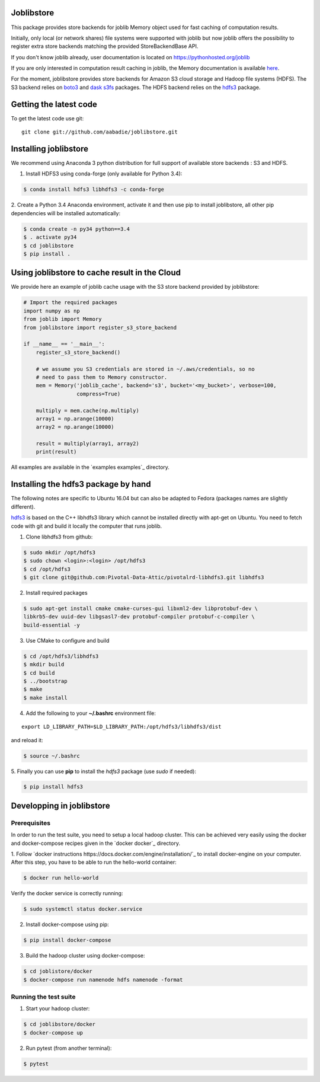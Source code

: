 Joblibstore
===========

|Travis| |Codecov|

.. |Travis| image:: https://travis-ci.org/aabadie/joblibstore.svg?branch=master
    :target: https://travis-ci.org/aabadie/joblibstore

.. |Codecov| image:: https://codecov.io/gh/aabadie/joblibstore/branch/master/graph/badge.svg
  :target: https://codecov.io/gh/aabadie/joblibstore



This package provides store backends for joblib Memory object used for fast
caching of computation results.

Initially, only local (or network shares) file systems were supported with
joblib but now joblib offers the possibility to register extra store backends
matching the provided StoreBackendBase API.

If you don't know joblib already, user documentation is located on
https://pythonhosted.org/joblib

If you are only interested in computation result caching in joblib, the Memory
documentation is available
`here <https://pythonhosted.org/joblib/memory.html>`_.

For the moment, joblibstore provides store backends for Amazon S3 cloud
storage and Hadoop file systems (HDFS). The S3 backend relies on `boto3
<https://boto3.readthedocs.io/en/latest/>`_ and `dask s3fs
<https://s3fs.readthedocs.io/en/latest/index.html>`_ packages. The HDFS backend
relies on the `hdfs3 <https://hdfs3.readthedocs.io/en/latest/>`_ package.

Getting the latest code
=======================

To get the latest code use git::

    git clone git://github.com/aabadie/joblibstore.git

Installing joblibstore
======================

We recommend using Anaconda 3 python distribution for full support of
available store backends : S3 and HDFS.

1. Install HDFS3 using conda-forge (only available for Python 3.4):

..  code-block:: bash

    $ conda install hdfs3 libhdfs3 -c conda-forge

2. Create a Python 3.4 Anaconda environment, activate it and then use pip to
install joblibstore, all other pip dependencies will be installed
automatically:

..  code-block:: bash

    $ conda create -n py34 python==3.4
    $ . activate py34
    $ cd joblibstore
    $ pip install .

Using joblibstore to cache result in the Cloud
==============================================

We provide here an example of joblib cache usage with the S3 store backend
provided by joblibstore:

..  code-block:: python

    # Import the required packages
    import numpy as np
    from joblib import Memory
    from joblibstore import register_s3_store_backend

    if __name__ == '__main__':
        register_s3_store_backend()

        # we assume you S3 credentials are stored in ~/.aws/credentials, so no
        # need to pass them to Memory constructor.
        mem = Memory('joblib_cache', backend='s3', bucket='<my_bucket>', verbose=100,
                     compress=True)

        multiply = mem.cache(np.multiply)
        array1 = np.arange(10000)
        array2 = np.arange(10000)

        result = multiply(array1, array2)
        print(result)

All examples are available in the `examples examples`_ directory.

Installing the hdfs3 package by hand
====================================

The following notes are specific to Ubuntu 16.04 but can also be adapted to
Fedora (packages names are slightly different).

`hdfs3 <https://hdfs3.readthedocs.io/en/latest/>`_ is based on the C++ libhdfs3
library which cannot be installed directly with apt-get on Ubuntu. You need to
fetch code with git and build it locally the computer that runs joblib.

1. Clone libhdfs3 from github:

.. code-block:: bash

    $ sudo mkdir /opt/hdfs3
    $ sudo chown <login>:<login> /opt/hdfs3
    $ cd /opt/hdfs3
    $ git clone git@github.com:Pivotal-Data-Attic/pivotalrd-libhdfs3.git libhdfs3


2. Install required packages

.. code-block:: bash

    $ sudo apt-get install cmake cmake-curses-gui libxml2-dev libprotobuf-dev \
    libkrb5-dev uuid-dev libgsasl7-dev protobuf-compiler protobuf-c-compiler \
    build-essential -y


3. Use CMake to configure and build

.. code-block:: bash

   $ cd /opt/hdfs3/libhdfs3
   $ mkdir build
   $ cd build
   $ ../bootstrap
   $ make
   $ make install


4. Add the following to your **~/.bashrc** environment file:

::

   export LD_LIBRARY_PATH=$LD_LIBRARY_PATH:/opt/hdfs3/libhdfs3/dist


and reload it:


.. code-block:: bash

   $ source ~/.bashrc


5. Finally you can use **pip** to install the *hdfs3* package (use `sudo` if
needed):

.. code-block:: bash

   $ pip install hdfs3


Developping in joblibstore
==========================

Prerequisites
-------------

In order to run the test suite, you need to setup a local hadoop cluster. This
can be achieved very easily using the docker and docker-compose recipes given
in the `docker docker`_ directory.

1. Follow `docker instructions https://docs.docker.com/engine/installation/`_
to install docker-engine on your computer. After this step, you have to be
able to run the hello-world container:

.. code-block:: bash

   $ docker run hello-world

Verify the docker service is correctly running:

.. code-block:: bash

   $ sudo systemctl status docker.service


2. Install docker-compose using pip:

.. code-block:: bash

   $ pip install docker-compose


3. Build the hadoop cluster using docker-compose:

.. code-block:: bash

    $ cd joblistore/docker
    $ docker-compose run namenode hdfs namenode -format

Running the test suite
----------------------

1. Start your hadoop cluster:

.. code-block:: bash

   $ cd joblibstore/docker
   $ docker-compose up

2. Run pytest (from another terminal):

.. code-block:: bash

    $ pytest
